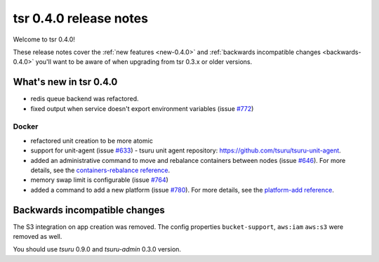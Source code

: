 .. Copyright 2014 tsuru authors. All rights reserved.
   Use of this source code is governed by a BSD-style
   license that can be found in the LICENSE file.

=======================
tsr 0.4.0 release notes
=======================

Welcome to tsr 0.4.0!

These release notes cover the :ref:`new features <new-0.4.0>` and
:ref:`backwards incompatible changes <backwards-0.4.0>` you'll want to be aware
of when upgrading from tsr 0.3.x or older versions.

.. _new-0.4.0:

What's new in tsr 0.4.0
=======================

* redis queue backend was refactored.
* fixed output when service doesn't export environment variables (issue `#772
  <https://github.com/tsuru/tsuru/issues/772>`_)

Docker
------

* refactored unit creation to be more atomic
* support for unit-agent (issue `#633
  <https://github.com/tsuru/tsuru/issues/633>`_) - tsuru unit agent repository:
  https://github.com/tsuru/tsuru-unit-agent.
* added an administrative command to move and rebalance containers between
  nodes (issue `#646 <https://github.com/tsuru/tsuru/issues/646>`_). For more
  details, see the `containers-rebalance reference
  <http://tsuru-admin.readthedocs.org/en/latest/#containers-rebalance>`_.
* memory swap limit is configurable (issue `#764
  <https://github.com/tsuru/tsuru/issues/764>`_)
* added a command to add a new platform (issue `#780
  <https://github.com/tsuru/tsuru/issues/780>`_). For more details, see the
  `platform-add reference <http://tsuru-admin.readthedocs.org/en/latest/#platform-add>`_.

.. _backwards-0.4.0:

Backwards incompatible changes
==============================

The S3 integration on app creation was removed. The config properties
``bucket-support``, ``aws:iam`` ``aws:s3`` were removed as well.

You should use `tsuru` 0.9.0 and `tsuru-admin` 0.3.0 version.
